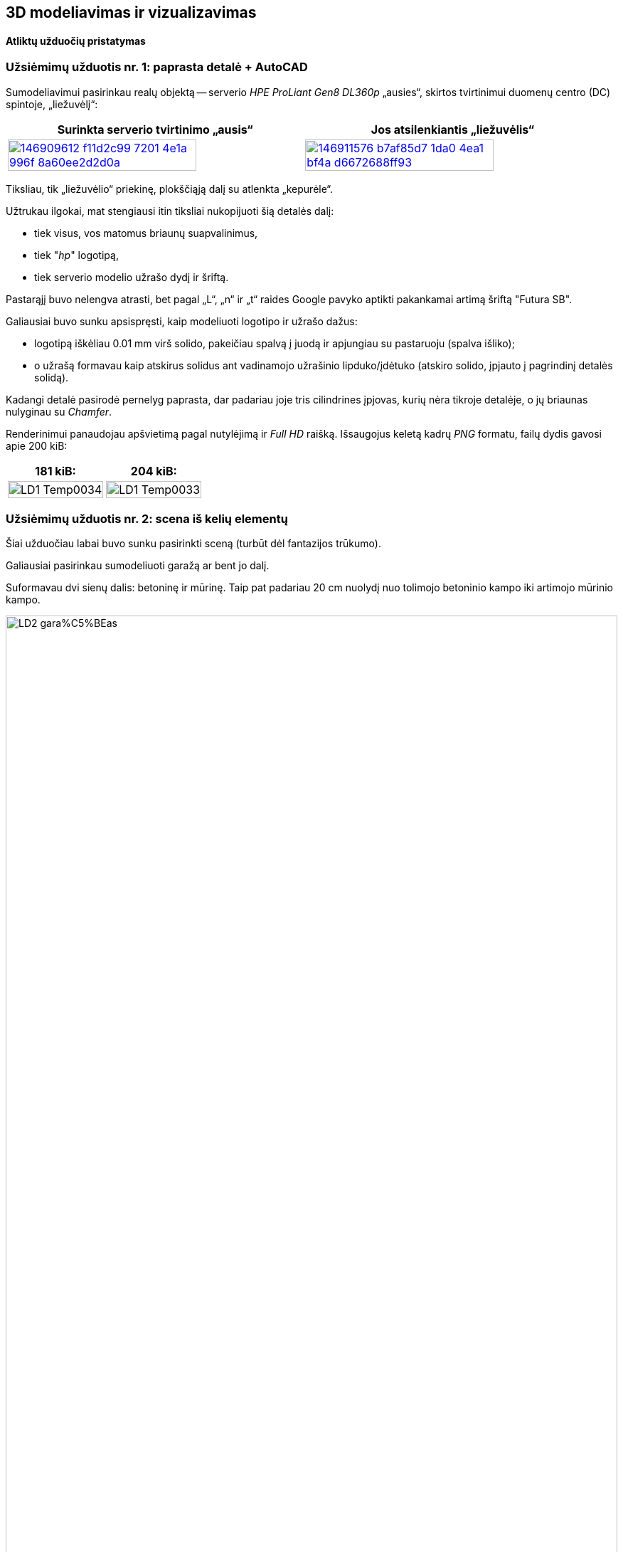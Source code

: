 [.text-center]
== 3D modeliavimas ir vizualizavimas

[.text-center]
==== Atliktų užduočių pristatymas


[.text-left]
=== Užsiėmimų užduotis nr. 1: paprasta detalė + AutoCAD

Sumodeliavimui pasirinkau realų objektą --
serverio _HPE ProLiant Gen8 DL360p_ „ausies“, skirtos tvirtinimui duomenų centro (DC) spintoje, „liežuvėlį“:

|====
    | Surinkta serverio tvirtinimo „ausis“   | Jos atsilenkiantis „liežuvėlis“

  ^.^a| image::https://user-images.githubusercontent.com/74717106/146909612-f11d2c99-7201-4e1a-996f-8a60ee2d2d0a.png[width=80%,link="https://www.ebay.com/itm/352395452329"]
  ^.^a| image::https://user-images.githubusercontent.com/74717106/146911576-b7af85d7-1da0-4ea1-bf4a-d6672688ff93.png[width=80%,link="https://server-shop.ua/assets/images/resources/871/quick-deploy-rail-system.pdf#page=2"]
|====

Tiksliau, tik „liežuvėlio“ priekinę, plokščiąją dalį su atlenkta „kepurėle“.

Užtrukau ilgokai, mat stengiausi itin tiksliai nukopijuoti šią detalės dalį:

* tiek visus, vos matomus briaunų suapvalinimus,
* tiek "_hp_" logotipą,
* tiek serverio modelio užrašo dydį ir šriftą.

Pastarąjį buvo nelengva atrasti, bet pagal „L“, „n“ ir „t“ raides Google pavyko aptikti pakankamai artimą šriftą "Futura SB".

Galiausiai buvo sunku apsispręsti, kaip modeliuoti logotipo ir užrašo dažus:

* logotipą iškėliau 0.01 mm virš solido, pakeičiau spalvą į juodą ir apjungiau su pastaruoju (spalva išliko);
* o užrašą formavau kaip atskirus solidus ant vadinamojo užrašinio lipduko/įdėtuko (atskiro solido, įpjauto į pagrindinį detalės solidą).

Kadangi detalė pasirodė pernelyg paprasta, dar padariau joje tris cilindrines įpjovas, kurių nėra tikroje detalėje, o jų briaunas nulyginau su _Chamfer_.

Renderinimui panaudojau apšvietimą pagal nutylėjimą ir _Full HD_ raišką. Išsaugojus keletą kadrų _PNG_ formatu, failų dydis gavosi apie 200 kiB:

|====
    | 181 kiB:   | 204 kiB:

  ^.^a| image::https://github.com/VGTU-ELF/TETfm-20/raw/main/Semestras-3/4-3D-modeliavimas-ir-vizualizavimas/laboratoriai-darbai/Saulius-Krasuckas/LD1-Temp0034.png[width=100%]
  ^.^a| image::https://github.com/VGTU-ELF/TETfm-20/raw/main/Semestras-3/4-3D-modeliavimas-ir-vizualizavimas/laboratoriai-darbai/Saulius-Krasuckas/LD1-Temp0033.png[width=100%]
|====


<<<

[.text-left]
=== Užsiėmimų užduotis nr. 2: scena iš kelių elementų

Šiai užduočiau labai buvo sunku pasirinkti sceną (turbūt dėl fantazijos trūkumo).

Galiausiai pasirinkau sumodeliuoti garažą ar bent jo dalį.

Suformavau dvi sienų dalis: betoninę ir mūrinę.
Taip pat padariau 20 cm nuolydį nuo tolimojo betoninio kampo iki artimojo mūrinio kampo.

image::https://github.com/VGTU-ELF/TETfm-20/raw/main/Semestras-3/4-3D-modeliavimas-ir-vizualizavimas/laboratoriai-darbai/Saulius-Krasuckas/LD2-gara%C5%BEas.png[width=100%]

Dėl atsilikimo nuo grafiko ir laiko stokos jame sukūriau tik:

* medines lentynas,
* elektros skydelio dėžę,
* du kabelius:
 ** storesnį, nusileidžiantį nuo lubų,
 ** ir plonesnį, einantį siena išilgai garažo,
* taip pat kėdę.

Tam, kad lentynų kairė pusė nekabotų ore, nubrėžiau truputį betoninės sienos.

Tačiau vėliau dėl vaizdumo jos solidą kairėje tam tikru kampu nupjoviau, kad atsidengtų daugiau lentynų:

image::https://user-images.githubusercontent.com/74717106/154049276-9da4955d-6626-4ba3-9901-4b815db26e92.png[width=100%]

Deja, renderinant AutoCAD kažkodėl nupaišo pilną, nenupjautą šią sieną.

Apšvietimą įrengiai pačiame paluby (~ 2400 mm. ir 2300 mm.), išilginėje patalpos ašyje.
Tai dvi lempos (taškiniai šaltiniai), kurias paskirsčiau kas trečdalį patalpos ilgio.
Lempų šviesumas -- 6000 cd.


<<<

[.text-left]
=== Užsiėmimų užduotis nr. 3: ta pati detalė + Fusion 360

Peržiūrėjau pora supažindinamųjų video, ir po keturių valandų jau buvau nubraižęs tą pačią pirmos užduoties detalę:

image::https://user-images.githubusercontent.com/74717106/154050935-c8ce9717-bc27-4daf-85f7-08c7997ed939.png[width=100%]

Tiesa, šiame brėžinyje nebeimportavau specifinio šrifto "Futura SB" kaip kad dariau AutoCAD atveju (taupydamas laiką).

Taip pat braižydamas detalę su Fusion 360 pasinaudojau "_hp_" logotipo paviršiumi, jau nubraižytu AutoCAD brėžinyje.
Tenai nusikopijavau logotipo _Faces_, išsikėliau į atskirą AutoCAD dokumentą ir jį išsaugojau kaip `.dxf` failą.
Tuomet Fusion 360 atlikau Insert DXF veiksmą ir perkėliau logotipą į reikiamą vietą.
Tuomet uždariems jo kontrūrams atlikau Extrude, suteikiau juodų dažų spalvą ir prijungiau prie pagrindinio _Body_.

Išsisaugočiau lokalią kopiją per _File_ > _Export..._ į `.3mf` ir `.stl` failus:

[.text-center]
image::https://user-images.githubusercontent.com/74717106/154035191-75aec22d-d2fb-46fc-a5bd-9be397bacf80.png[width=100%]

Abu šiuos formatus puikiai atidarė Windows 10 programa "3D Viewer":

[.text-center]
image::https://user-images.githubusercontent.com/74717106/154035716-0a32f685-e01d-4622-a260-5c34568a2175.png[width=100%]

Deja, nepavyko juoda spalva nuspalvinti modelio užrašo.
Turbūt kaip ir AutoCAD reikėjo palikti kaip atskirą solidą.


<<<

[.text-left]
=== Namų darbas nr. 1: sudėtingesnis objektas

Čia tiesiog pabaigiau braižyti pirmos užduoties „liežuvėlį“:

image::https://user-images.githubusercontent.com/74717106/154053013-cedd9d03-7bbc-466d-a3b6-436e60393bf6.png[width=100%]

Realios detalės matavimui pasinaudojau slankmačiu.

Planavau nubraižyti detalės pagrindinius elementus, o briaunas suapvalinti pačioje pabaigoje.

Deja, ar pagrindinis solidas tapo per sudėtingas, ar palikau kažkokių perteklinių objektų brėžinyje, bet pradėjus vykdyti veiksmą "Fillet Edge", man AutoCAD ėmė strigti:

* pirmiausia minutei užstrigdavo kursorius jį nuvedus prie pat briaunos,

* po to pasirinkus briauną, programa strigdavo jau kokioms dviems minutėms, kol galiausiai parodydavo _itin_ didelį solidų briaunų ir kitų objektų sąrašą, kuriame turėjau ieškoti reikiamos briaunos,

* tuomet einant šiuo sąrašu ekrane pradėdavo pieštis siluetai prieš tai vykdytų Solid operacijų ir objektų, kurie jau seniai pašalinti:

[.text-center]
image::https://user-images.githubusercontent.com/74717106/154055719-89e29cc5-9543-4da6-bbb2-5aeeadda1e1a.png[width=100%]

* o paskui išvis nustodavo persipiešti didelė dalis mano detalės.

Galiausiai nutariau briaunų nebeapvalinti, ir pateikiu tokį, kampuotą rezultatą:

|====
    | 141 kiB:   | 89 kiB: | 138 kiB:

  ^.^a| image::https://github.com/VGTU-ELF/TETfm-20/raw/main/Semestras-3/4-3D-modeliavimas-ir-vizualizavimas/nam%C5%B3-darbai/ND1-a.png[width=90%]
  ^.^a| image::https://github.com/VGTU-ELF/TETfm-20/raw/main/Semestras-3/4-3D-modeliavimas-ir-vizualizavimas/nam%C5%B3-darbai/ND1-b.png[width=100%]
  ^.^a| image::https://github.com/VGTU-ELF/TETfm-20/raw/main/Semestras-3/4-3D-modeliavimas-ir-vizualizavimas/nam%C5%B3-darbai/ND1-c.png[width=90%]

|====


<<<

[.text-left]
=== Namų darbas nr. 2: AutoCAD ir Fusion 360 įrankių palyginimas

Čia palyginau abiejų programų sąsajas (UI, angl. _User Interfaces_).
Taip pat palyginau abiejų programų braižymo eigos skirtumus.
Palyginau ir failų dydžius, kuriuos jos sukuria.

Deja, neradau, kad Fusion 360 pati renderintų galutinį paveikslą, tad išsieksportavau modelį į pora formatų (`.3mf` ir `.stl`).

Ir tam tikrą renderingą atlikau jau paminėtoje Windows 10 programoje "3D Viewer".

---

Kalbant programinių sistemų žargonu, AutoCAD palyginčiau su _Assembler_ programavimo kalba (kurįgalina daryti visus įmanomas ir kartais net neįtikimus veiksmus).

O įrankį Fusion 360 palyginčiau su modernia _C#_ (C-sharp) kalba, kurioje prototipavimas lengvas, greitas, patogus ir iškalbingas.


<<<

=== Galutinis reziume

[.text-left]
Esu labai dėkingas už įspūdingą susipažinimą su dviem ryškiais 3D modeliavimo / prototipavimo „žaidėjais“ -- Autodesk įrankiais AutoCAD ir Fusion 360 -- ir su tokio modeliavimo eiga / procesu apskritai.

[.text-left]
Man tai buvo pats įspūdingiausias dalykas per visus tris magistrantūros semestrus.

[.text-left]
Labai dėkoju už kursą ir žinias. :)

